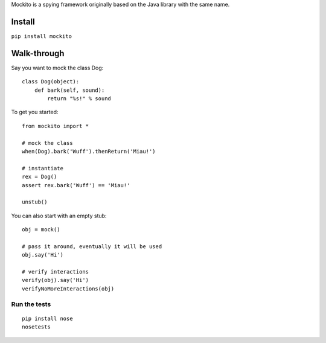 Mockito is a spying framework originally based on the Java library with the same name.

.. image:: https://travis-ci.org/kaste/mockito-python.svg?branch=master
    :target: https://travis-ci.org/kaste/mockito-python


Install
=======

``pip install mockito``


Walk-through
============

Say you want to mock the class Dog::

    class Dog(object):
        def bark(self, sound):
            return "%s!" % sound

To get you started::

    from mockito import *

    # mock the class
    when(Dog).bark('Wuff').thenReturn('Miau!')

    # instantiate
    rex = Dog()
    assert rex.bark('Wuff') == 'Miau!'

    unstub()

You can also start with an empty stub::

    obj = mock()

    # pass it around, eventually it will be used
    obj.say('Hi')

    # verify interactions
    verify(obj).say('Hi')
    verifyNoMoreInteractions(obj)



Run the tests
-------------

::

    pip install nose
    nosetests


